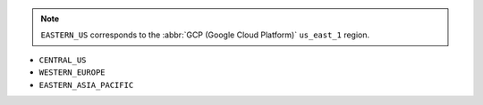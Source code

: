 .. note::

   ``EASTERN_US`` corresponds to the :abbr:`GCP (Google Cloud Platform)`
   ``us_east_1`` region.

- ``CENTRAL_US``
- ``WESTERN_EUROPE``
- ``EASTERN_ASIA_PACIFIC``

